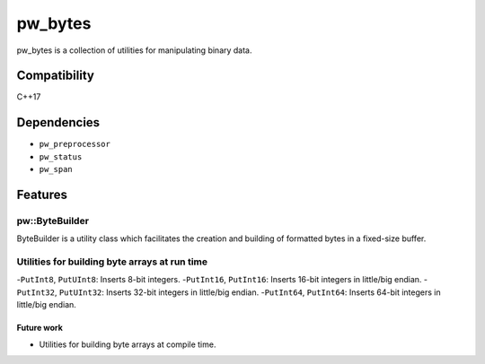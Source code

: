 .. _chapter-pw-bytes:

.. default-domain:: cpp

.. highlight:: sh

---------
pw_bytes
---------
pw_bytes is a collection of utilities for manipulating binary data.

Compatibility
=============
C++17

Dependencies
============
* ``pw_preprocessor``
* ``pw_status``
* ``pw_span``

Features
========

pw::ByteBuilder
-----------------
ByteBuilder is a utility class which facilitates the creation and
building of formatted bytes in a fixed-size buffer.

Utilities for building byte arrays at run time
------------------------------------------------
-``PutInt8``, ``PutUInt8``: Inserts 8-bit integers.
-``PutInt16``, ``PutInt16``: Inserts 16-bit integers in little/big endian.
-``PutInt32``, ``PutUInt32``: Inserts 32-bit integers in little/big endian.
-``PutInt64``, ``PutInt64``: Inserts 64-bit integers in little/big endian.

Future work
^^^^^^^^^^^
- Utilities for building byte arrays at compile time.

